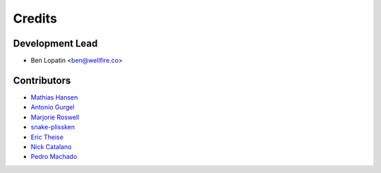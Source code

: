 =======
Credits
=======

Development Lead
----------------

* Ben Lopatin <ben@wellfire.co>

Contributors
------------

* `Mathias Hansen <https://github.com/MiniCodeMonkey>`_
* `Antonio Gurgel <https://github.com/Goorzhel>`_
* `Marjorie Roswell <https://github.com/mroswell>`_
* `snake-plissken <https://github.com/snake-plissken>`_
* `Eric Theise <https://github.com/erictheise>`_
* `Nick Catalano <https://github.com/nickcatal>`_
* `Pedro Machado <https://github.com/pedromachados>`_
